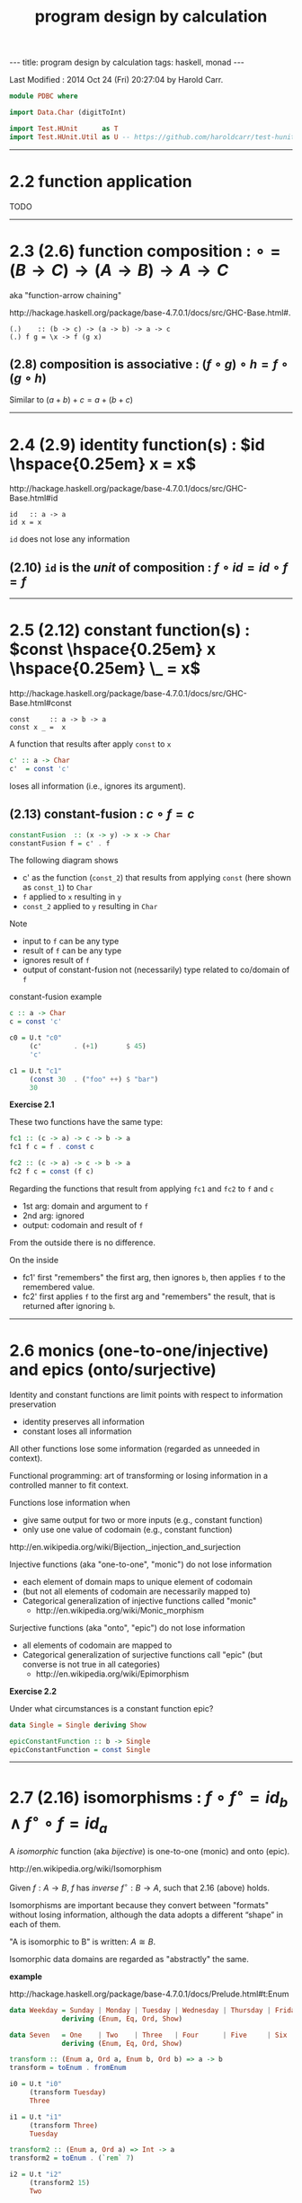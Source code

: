 #+TITLE:       program design by calculation
#+AUTHOR:      Harold Carr
#+DESCRIPTION: program design by calculation
#+PROPERTY:    tangle pdbc.hs
#+OPTIONS:     num:nil toc:t
#+OPTIONS:     skip:nil author:nil email:nil creator:nil timestamp:nil
#+INFOJS_OPT:  view:nil toc:t ltoc:t mouse:underline buttons:0 path:http://orgmode.org/org-info.js

# https://www.gnu.org/software/emacs/manual/html_node/org/CSS-support.html
#+BEGIN_HTML
<STYLE> <!-- A{text-decoration:none} --> </STYLE>
#+END_HTML

#+BEGIN_HTML
---
title: program design by calculation
tags: haskell, monad
---
#+END_HTML

# Created       : 2014 Jul 20 (Sun) 07:59:14 by Harold Carr.
Last Modified : 2014 Oct 24 (Fri) 20:27:04 by Harold Carr.

#+BEGIN_SRC haskell
module PDBC where

import Data.Char (digitToInt)

import Test.HUnit      as T
import Test.HUnit.Util as U -- https://github.com/haroldcarr/test-hunit-util
#+END_SRC

------------------------------------------------------------------------------
* 2.2 function application

TODO

------------------------------------------------------------------------------
* 2.3  (2.6) function composition : $\circ = (B \rightarrow C) \rightarrow (A \rightarrow B) \rightarrow A \rightarrow C$

aka "function-arrow chaining"

[[http://hackage.haskell.org/package/base-4.7.0.1/docs/src/GHC-Base.html#.]]

#+BEGIN_EXAMPLE
(.)    :: (b -> c) -> (a -> b) -> a -> c
(.) f g = \x -> f (g x)
#+END_EXAMPLE

[[file:./function-composition.png]]

** (2.8) composition is associative : $(f \circ g) \circ h = f \circ (g \circ h)$

Similar to $(a + b) + c = a + (b + c)$

[[file:./function-composition-associative.png]]

------------------------------------------------------------------------------
* 2.4  (2.9) identity function(s) : $id \hspace{0.25em} x = x$

[[http://hackage.haskell.org/package/base-4.7.0.1/docs/src/GHC-Base.html#id]]

#+BEGIN_EXAMPLE
id   :: a -> a
id x = x
#+END_EXAMPLE

=id= does not lose any information

** (2.10) =id= is the /unit/ of composition : $f \circ id = id \circ f = f$

[[file:./function-composition-id-is-unit.png]]

------------------------------------------------------------------------------
* 2.5  (2.12) constant function(s) : $const \hspace{0.25em} x \hspace{0.25em} \_ =  x$

[[http://hackage.haskell.org/package/base-4.7.0.1/docs/src/GHC-Base.html#const]]

#+BEGIN_EXAMPLE
const     :: a -> b -> a
const x _ =  x
#+END_EXAMPLE

A function that results after apply =const= to =x=

#+BEGIN_SRC haskell
c' :: a -> Char
c'  = const 'c'
#+END_SRC

loses all information (i.e., ignores its argument).

** (2.13) constant-fusion : $c \circ f = c$

#+BEGIN_SRC haskell
constantFusion  :: (x -> y) -> x -> Char
constantFusion f = c' . f
#+END_SRC

The following diagram shows
- c' as the function (=const_2=) that results from applying =const= (here shown as =const_1=) to =Char=
- =f= applied to =x= resulting in =y=
- =const_2= applied to =y= resulting in =Char=

[[file:./constant-fusion.png]]

Note
- input to =f= can be any type
- result of =f= can be any type
- ignores result of =f=
- output of constant-fusion not (necessarily) type related to co/domain of =f=

constant-fusion example

#+BEGIN_SRC haskell
c :: a -> Char
c = const 'c'

c0 = U.t "c0"
     (c'        . (+1)       $ 45)
     'c'

c1 = U.t "c1"
     (const 30  . ("foo" ++) $ "bar")
     30
#+END_SRC

*Exercise 2.1*

These two functions have the same type:

#+BEGIN_SRC haskell
fc1 :: (c -> a) -> c -> b -> a
fc1 f c = f . const c

fc2 :: (c -> a) -> c -> b -> a
fc2 f c = const (f c)
#+END_SRC

Regarding the functions that result from applying =fc1= and =fc2= to =f= and =c=

- 1st arg: domain and argument to =f=
- 2nd arg: ignored
- output: codomain and result of =f=

From the outside there is no difference.

On the inside

[[file:./e2-1a.png]]

[[file:./e2-1b.png]]

- fc1' first "remembers" the first arg, then ignores =b=, then applies =f= to the remembered value.
- fc2' first applies =f= to the first arg and "remembers" the result, that is returned after ignoring =b=.

------------------------------------------------------------------------------
* 2.6 monics (one-to-one/injective) and epics (onto/surjective)

Identity and constant functions are limit points with respect to information preservation
- identity preserves all information
- constant loses all information

All other functions lose some information (regarded as unneeded in context).

Functional programming: art of transforming or losing information in a controlled manner to fit context.

Functions lose information when
- give same output for two or more inputs (e.g., constant function)
- only use one value of codomain (e.g., constant function)

[[http://en.wikipedia.org/wiki/Bijection,_injection_and_surjection]]

Injective functions (aka "one-to-one", "monic") do not lose information
- each element of domain maps to unique element of codomain
- (but not all elements of codomain are necessarily mapped to)
- Categorical generalization of injective functions called "monic"
  - [[http://en.wikipedia.org/wiki/Monic_morphism]]

Surjective functions (aka "onto", "epic") do not lose information
- all elements of codomain are mapped to
- Categorical generalization of surjective functions call "epic" (but converse is not true in all categories)
  - [[http://en.wikipedia.org/wiki/Epimorphism]]

*Exercise 2.2*

Under what circumstances is a constant function epic?

#+BEGIN_SRC haskell
data Single = Single deriving Show

epicConstantFunction :: b -> Single
epicConstantFunction = const Single
#+END_SRC

------------------------------------------------------------------------------
* 2.7 (2.16) isomorphisms : $f \circ f^{\circ} = id_b \wedge f^{\circ} \circ f = id_a$

A /isomorphic/ function (aka /bijective/) is one-to-one (monic) and onto (epic).

[[http://en.wikipedia.org/wiki/Isomorphism]]

Given $f : A \rightarrow B$,
$f$ has /inverse/
$f^{\circ} : B \rightarrow A$,
such that 2.16 (above) holds.

Isomorphisms are important because they convert between "formats"
without losing information, although the data adopts a different
“shape” in each of them.

"A is isomorphic to B" is written: $A \cong B$.

Isomorphic data domains are regarded as "abstractly" the same.

*example*

[[http://hackage.haskell.org/package/base-4.7.0.1/docs/Prelude.html#t:Enum]]

#+BEGIN_SRC haskell
data Weekday = Sunday | Monday | Tuesday | Wednesday | Thursday | Friday | Saturday
             deriving (Enum, Eq, Ord, Show)

data Seven   = One    | Two    | Three   | Four      | Five     | Six    | Seven
             deriving (Enum, Eq, Ord, Show)

transform :: (Enum a, Ord a, Enum b, Ord b) => a -> b
transform = toEnum . fromEnum

i0 = U.t "i0"
     (transform Tuesday)
     Three

i1 = U.t "i1"
     (transform Three)
     Tuesday

transform2 :: (Enum a, Ord a) => Int -> a
transform2 = toEnum . (`rem` 7)

i2 = U.t "i2"
     (transform2 15)
     Two

i3 = U.t "i3"
     (transform2 15)
     Monday
#+END_SRC

Constants, identities, epics, monics and isos are *closed under
composition* (e.g., the composition of two epics is epic).

------------------------------------------------------------------------------
* 2.8 products --- gluing functions which do not compose

** (2.18) pair def : $\langle f,g \rangle c = (f \hspace{0.25em} c, g \hspace{0.25em} c)$

$\langle f,g \rangle : C \rightarrow A \times B$

Not every two functions can be composed, e.g., $f : C \rightarrow A$
and $g : C \rightarrow B$ (because domain of one is not codomain of other).

But, since $f$ and $g$ share the same domain $C$, their outputs can be paired (aka "split")

[[http://www.haskell.org/ghc/docs/7.4.1/html/libraries/ghc-prim-0.2.0.0/src/GHC-Tuple.html#%28%2C%29]]

[[https://hackage.haskell.org/package/base-4.4.0.0/docs/src/Data-Tuple.html]]

#+BEGIN_SRC haskell
-- cartesian product of types
pair :: (c -> a) -> (c -> b) -> c -> (a,b)
pair f g c = (f c, g c)

split = pair -- aka

p0 = U.t "p0"
     (pair transform show Sunday)
     (One, "Sunday")

-- cartesian product of elements
p1 = U.t "p1"
     [ (b,c) | b <- [Sunday, Monday, Tuesday], c <- [One, Two]]
     [(Sunday,One),(Sunday,Two),(Monday,One),(Monday,Two),(Tuesday,One),(Tuesday,Two)]
#+END_SRC

** (2.20) $\times$-cancellation : =fst= / =snd= projections

#+BEGIN_SRC haskell
p2 = U.t "p2" (fst (1,2)) 1
p3 = U.t "p3" (snd (1,2)) 2
#+END_SRC

[[file:./pair.png]]

** (2.22) $\times$ of two functions def : $f \times g = \langle f \circ fst, g \circ snd \rangle$

Use when domains do not coincide.

#+BEGIN_SRC haskell
product :: (c -> a) -> (d -> b) -> (c,d) -> (a,b)
product f g = pair (f . fst) (g . snd)

p4 = U.t "p4" (PDBC.product (*2) (++"bar") (2,"foo"))
              (4, "foobar")
#+END_SRC

[[file:./product.png]]

** (2.24) $\times$-fusion : $\langle g,h \rangle \circ f = \langle g \circ f, h \circ f \rangle$

Pair/split is right-distributive with respect to composition

[[file:./product-fusion.png]]

#+BEGIN_SRC haskell
p5 = U.tt "p5"
     [ (pair (*2) show . digitToInt)                  '3'
     ,  pair ((*2) . digitToInt) (show . digitToInt)  '3'
     ]
     (6,"3")
#+END_SRC

Left-distributivity does not hold.

** (2.25) $\times$-absorption : $(i \times j) \circ \langle g,h \rangle = \langle i \circ g,j \circ h \rangle$

pair absorbs $\times$ as a kind of fusion -- a consequence for $\times$-fusion and $\times$-cancellation.

For $f \circ \langle g,h \rangle$ when $f = i \times j$

|        |                         |   | $(i \times j) \circ \langle g,h \rangle$                                                           |
| (2.22) | product of 2 funs def   | = | $\langle i \circ fst, j \circ snd \rangle \circ \langle g,h \rangle$                               |
| (2.24) | $\times$-fusion         | = | $\langle (i \circ fst) \circ \langle g, h \rangle,(j \circ snd) \circ \langle g,h \rangle \rangle$ |
| (2.8)  | associative composition | = | $\langle i \circ (fst \circ \langle g, h \rangle),j \circ (snd \circ \langle g,h \rangle) \rangle$ |
| (2.20) | $\times$-cancellation   | = | $\langle i \circ g,j \circ h \rangle$                                                              |

[[file:./product-absorption.png]]

#+BEGIN_SRC haskell
-- non-optimized version
pcp                        :: (d -> a) -> (e -> b) -> (c -> d) -> (c -> e) -> c -> (a, b)
pcp                i j g h = PDBC.product i j . pair g h

-- optimized version via 2.20
productComposePair         :: (d -> a) -> (e -> b) -> (c -> d) -> (c -> e) -> c -> (a, b)
productComposePair i j g h = pair (i . g) (j . h)

p6 = U.tt "p6"
     [ pcp                show read (*2) show   4
     , productComposePair show read (*2) show   4
     ]
     ("8",4)
#+END_SRC

** (2.26) : $i \circ fst = fst \circ (i \times j)$
** (2.27) : $j \circ snd = snd \circ (i \times j)$

- (2.26) : given $D \times E$ no need to evaluate $j$
- (2.27) : given $D \times E$ no need to evaluate $i$

#+BEGIN_SRC haskell
p7 = U.tt "p7"
     [ (fst . (PDBC.product show show))        (3, 4)
     , show $ fst                              (3, 4) -- optimized via 2.26
     ]
     "3"
#+END_SRC

** (2.28) $\times$-functor : $(g \circ h) \times (i \circ j) = (g \times i) \circ (h \times j)$

#+BEGIN_SRC haskell
productFunctorLeft  :: (e -> a) -> (c -> e) -> (f -> b) -> (d -> f) -> (c, d) -> (a, b)
productFunctorLeft  g h i j = PDBC.product (g . h) (i . j)

productFunctorRight :: (e -> a) -> (c -> e) -> (f -> b) -> (d -> f) -> (c, d) -> (a, b)
productFunctorRight g h i j = PDBC.product g i . PDBC.product h j

p8 = U.tt "p8"
     [ ((productFunctorLeft  (+2) (+4) (+6.0) (+8.0))::(Int,Double)->(Int,Double))        (1,100.0)
     , ((productFunctorRight (+2) (+4) (+6.0) (+8.0))::(Int,Double)->(Int,Double))        (1,100.0)
     ]
     (7,114.0)
#+END_SRC

** (2.29) $\times$-functor-id : $id_A \times id_B = id_{A \times B}$

#+BEGIN_SRC haskell
p9 = U.tt "p9"
     [ PDBC.product id id    ("x", 'y')
     , id                    ("x", 'y')
     ]
     ("x", 'y')
#+END_SRC

** (2.30) $\times$-reflexion : $\langle fst,snd \rangle = id_{A \times B}$

[[file:./product-reflexion.png]]

#+BEGIN_SRC haskell
p10 = U.tt "p10"
     [ pair fst snd     ("x", 'y')
     , id               ("x", 'y')
     ]
     ("x", 'y')
#+END_SRC

** (2.31) $\times$ is commutative : $A \times B \cong B \times A$

$\langle snd,fst \rangle = swap$

#+BEGIN_SRC haskell
swap0    :: (a,b) -> (b,a)
swap0 ab = (,) (snd ab) (fst ab)
-- swap0 (a,b) = (b,a)
#+END_SRC

Isomorphic:

|        |                       |   | $swap \circ swap$                                                              |
|        | def swap              | = | $\langle snd,fst \rangle \circ swap$                                           |
| (2.24) | $\times$-fusion       | = | $\langle snd \circ swap,fst \circ swap \rangle$                                |
|        | def swap              | = | $\langle snd \circ \langle snd,fst \rangle, fst \circ \langle snd,fst \rangle$ |
| (2.20) | $\times$-cancellation | = | $\langle fst,snd \rangle$                                                      |
| (2.30) | $\times$-reflexion    | = | $id$                                                                           |

Therefore, no information is lost (or gained) when swapping fields in record datatypes.

** (2.32) $\times$ is associative : $A \times (B \times C) \cong (A \times B) \times C$

$assocl = \langle \langle fst, fst \circ snd \rangle, snd \circ snd \rangle$ \\
$assocr = \langle fst \circ fst, \langle snd \circ fst, snd \rangle \rangle$

#+BEGIN_SRC haskell
assocl              :: (a, (b,c)) -> ((a,b),c)
-- assocl (a,(b,c)) = ((a,b),c)
assocl              = pair   (pair fst (fst . snd))  (snd . snd)

assocr              :: ((a,b),c) -> (a,(b,c))
-- assocr ((a,b),c) = (a,(b,c))
assocr              = pair   (fst . fst)             (pair (snd . fst) snd)  -- (2.33)
#+END_SRC

#+BEGIN_SRC haskell
p11 = U.tt "p11"
      [ (assocr . assocl) ('a', ('b', 'c'))
      , id                ('a', ('b', 'c'))
      ]
      ('a', ('b', 'c'))
#+END_SRC

*Exercise 2.3*

|            |                       | = | $(assocr \circ assocl) (a, (b, c))$                                                                                |
|            | assocl def            | = | $(assocr \circ \langle \langle fst      ,  fst \circ snd \rangle            ,  snd \circ snd \rangle) (a, (b, c))$ |
| (2.18)     | pair def              | = | $(assocr \circ (       \langle fst      ,  fst \circ snd \rangle (a, (b, c)), (snd \circ snd) (a, (b, c))   )$     |
| (2.20) x 2 | $\times$-cancellation | = | $(assocr \circ (       \langle fst      ,  fst \circ snd \rangle (a, (b, c)),                         c     )$     |
| (2.18)     | pair def              | = | $(assocr \circ (        (fst (a, (b, c)), (fst \circ snd) (a, (b, c)) ),                              c     )$     |
| (2.20) x 3 | $\times$-cancellation | = | $(assocr \circ (        (     a         ,                      b      ),                              c     )$     |
|            |                       | = | ...                                                                                                                |
|            |                       | = | $(a, (b, c))$                                                                                                      |

*Exercise 2.4*

Use (2.22) (product of two functions) to prove (2.28) ($\times$-functor) and (2.29) ($\times$-functor-id).

Prove (2.28):

|      |   |   | $((g \circ h) \times (i \circ j))$                             |
| 2.22 |   | = | $\langle (g \circ h) \circ fst, (i \circ j) \circ snd \rangle$ |
|      |   |   | TODO ...                                                       |


------------------------------------------------------------------------------
* 2.9 coproducts --- gluing functions which do not compose

** (2.35) either def : $[f,g] : A + B \rightarrow C$

/coproduct/ of $A$ and $B$ is /disjoint union/ data type that has
values "stamped" with different tags to indicate whether the value
came from $A$ or $B$.

[[https://hackage.haskell.org/package/base-4.7.0.0/docs/src/Data-Either.html#either]]

Use =Either= with =Left= / =Right= /injections/.

#+BEGIN_SRC haskell
either :: (a -> c) -> (b -> c) -> Either a b -> c
either f _ (Left  a) = f a
either _ g (Right b) = g b
#+END_SRC

[[file:./either.png]]

/product/ and /coproduct/ are /dual/ mathematical constructs.  Duality
means that everythings said about product $A \times B$ can be rephrased to
coproduct $A + B$.

The sum of two functions =f + g= is the dual of the product of two functions =f × g= :

** (2.37) $+$ of two functions def : $f + g = [Left \circ f, Right \circ g]$

#+BEGIN_SRC haskell
sum :: (a -> c) -> (b -> d) -> Either a b -> Either c d
sum f g  = PDBC.either (Left . f) (Right . g)
#+END_SRC

** (2.38) $+$-cancellation : $[g,h] \circ Left = g$, $[g,h] \circ Right = h$

[[file:./sum-cancellation.png]]

#+BEGIN_SRC haskell
sc1 = U.tt "sc1"
      [ (PDBC.either (+10) (*10) . Left)  10
      ,              (+10)                10
      ]
      20
sc2 = U.tt "sc2"
      [ (PDBC.either (+10) (*10) . Right) 10
      ,                    (*10)          10
      ]
      100
#+END_SRC

** (2.39) $+$-reflexion : $[ Left, Right ] = id_{A + B}$

[[file:./sum-reflexion.png]]

#+BEGIN_SRC haskell
sr1 = U.tt "sr1"
      [ (PDBC.either Left Right    (Left   10)
                 :: (Show a, Num a, Show b, Num b) => Either a b)
      , id                         (Left   10)
      ]
      (Left 10)

sr2 = U.tt "sr2"
      [ (PDBC.either Left Right    (Right 100)
                 :: (Show a, Num a, Show b, Num b) => Either a b)
      , id                         (Right 100)
      ]
      (Right 100)
#+END_SRC

** (2.40) $+$-fusion : $f \circ [ g , h ] = [ f \circ g , f \circ h ]$

[[file:./sum-fusion.png]]

#+BEGIN_SRC haskell
sumFusionLeft, sumFusionRight :: (c -> d) -> (a -> c) -> (b -> c) -> Either a b -> d
sumFusionLeft  f g h = f . (PDBC.either g h)
sumFusionRight f g h = PDBC.either (f . g) (f . h)
#+END_SRC

** (2.41) $+$-absorption : $[ g , h ] \circ ( i + j ) = [ g \circ i, h \circ j ]$

[[file:./sum-absorption.png]]

#+BEGIN_SRC haskell
sumAbsorptionLeft, sumAbsorptionRight :: (d -> c) -> (e -> c) -> (a -> d) -> (b -> e) -> Either a b -> c
sumAbsorptionLeft  g h i j = (PDBC.either g h) . (PDBC.sum i j)
sumAbsorptionRight g h i j = PDBC.either (g . i) (h . j)
#+END_SRC

** (2.42) $+$-functor : $(g \circ h) + (i \circ j) = (g + i) \circ (h + j)$

#+CAPTION: left
[[file:./sum-functor-1m.jpg]]

#+CAPTION: right
[[file:./sum-functor-2m.png]]

#+BEGIN_SRC haskell
sumFunctorLeft, sumFunctorRight :: (e -> c) -> (a -> e) -> (f -> d) -> (b -> f) -> Either a b -> Either c d
sumFunctorLeft  g h i j = PDBC.sum (g . h) (i . j)
sumFunctorRight g h i j = (PDBC.sum g i) . (PDBC.sum h j)
#+END_SRC

** (2.43) $+$-functor-id : $id_A + id_B = id_{A+B}$

TODO : diagram

#+BEGIN_SRC haskell
sumFunctorIdLeft, sumFunctorIdRight :: Either a b -> Either a b
sumFunctorIdLeft  = PDBC.sum id id
sumFunctorIdRight = id
#+END_SRC

*Exercise 2.5*  TODO

*Exercise 2.6*  TODO

------------------------------------------------------------------------------
* 2.10 mixing products and coproducts

** (2.47) pair/either exchange : $[ \langle f , g \rangle , \langle h , k \rangle ] = \langle [ f , h ], [ g , k ] \rangle$

#+BEGIN_SRC haskell
{-
peExchangeLeft, peExchangeRight :: (a -> a') -> (a -> b') -> (b -> a') -> (b -> b') -> Either a b -> (a', b')
-}
peExchangeLeft, peExchangeRight :: (a -> b)  -> (a -> d)  -> (c -> b)  -> (c -> d)  -> Either a c -> (b,  d)

peExchangeLeft  f g h k = PDBC.either (pair        f g) (pair        h k)
peExchangeRight f g h k = pair        (PDBC.either f h) (PDBC.either g k)
#+END_SRC

** (2.49) undistr def : $undistr = [ id \times first , id \times snd ]$

#+BEGIN_SRC haskell
undistr :: Either (a,b) (a,c) -> (a, Either b c)
undistr  = PDBC.either (PDBC.product id Left) (PDBC.product id Right)
#+END_SRC

undistr shows:

** (2.50) isomorphism: product distributes through coproduct : $(A \times B) + (A \times C) \cong A \times (B + C)$

** motivation for functors


|        | given                         |   | $f : A \rightarrow E$                                              |
|        | given                         |   | $g : B \rightarrow E$                                              |
|        | given                         |   | $h : C \rightarrow F$                                              |
| (2.37) | $+$ of two functions def      | = | $g + h : B + C \rightarrow E + F$                                  |
| (2.22) | $\times$ of two functions def | = | $f \times (g + h) : A \times (B + C) \rightarrow D \times (E + F)$ |

Preserves shape, but changes internal element types.

Combination of products and sums of functions have same shape as the
expressions that denote their domain and range.

Now abstract

- left of (2.50) as : def G$(a,b,c) = (a \times b) + (a \times c)$
- right of (2.50) as : def F$(a,b,c) = a \times (b + c)$
- where $a$, $b$, $c$ denote types

then, with specific types and functions:

[[file:./F-G-undistr.png]]

which instantiates to:

[[file:./F-G-undistr-instantiated.png]]

*Exercise 2.7* TODO

*Exercise 2.8* TODO

*Exercise 2.9* TODO

------------------------------------------------------------------------------

#+BEGIN_SRC haskell
main =
    T.runTestTT $ T.TestList $ c0 ++ c1 ++
                               i0 ++ i1 ++ i2 ++ i3 ++
                               p0 ++ p1 ++ p2 ++ p3 ++ p4 ++ p5 ++ p6 ++ p7 ++ p8 ++ p9 ++ p10 ++ p11 ++
                               sc1 ++ sc2 ++ sr1 ++ sr2
#+END_SRC
